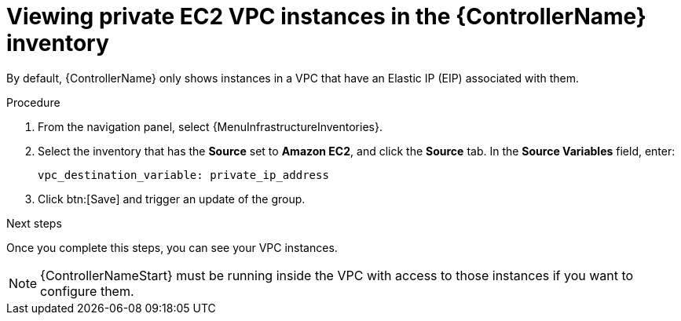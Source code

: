 :_mod-docs-content-type: PROCEDURE

[id="controller-ec2-vpc-instances"]

= Viewing private EC2 VPC instances in the {ControllerName} inventory

By default, {ControllerName} only shows instances in a VPC that have an Elastic IP (EIP) associated with them.

.Procedure

. From the navigation panel, select {MenuInfrastructureInventories}.
. Select the inventory that has the *Source* set to *Amazon EC2*, and click the *Source* tab.
In the *Source Variables* field, enter:
+
[literal, options="nowrap" subs="+attributes"]
----
vpc_destination_variable: private_ip_address
----
+
. Click btn:[Save] and trigger an update of the group.

.Next steps

Once you complete this steps, you can see your VPC instances.

[NOTE]
====
{ControllerNameStart} must be running inside the VPC with access to those instances if you want to configure them.
====
